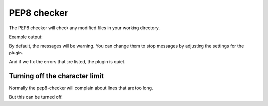 PEP8 checker
============

The PEP8 checker will check any modified files in your working directory.

Example output:

.. expectation::
    :from: 01
    :to: 02

    ▾  pep8-checker

    ⚠  line 2: celcius.py
        import string, sys
         - E401 multiple imports on one line

    ⚠  line 5: celcius.py
        if len(sys.argv)==1:
         - E225 missing whitespace around operator

    ⚠  line 11: celcius.py
        try:
         - W291 trailing whitespace

    ⚠  line 12: celcius.py
        fahrenheit=float(string.atoi(i))
         - E225 missing whitespace around operator

    ⚠  line 14: celcius.py
        print repr(i), "not a numeric value"
         - W191 indentation contains tabs

    ⚠  line 14: celcius.py
        print repr(i), "not a numeric value"
         - E101 indentation contains mixed spaces and tabs

    ⚠  line 16: celcius.py
        celsius=(fahrenheit-32)*5.0/9.0
         - W191 indentation contains tabs

    ⚠  line 16: celcius.py
        celsius=(fahrenheit-32)*5.0/9.0
         - E101 indentation contains mixed spaces and tabs

    ⚠  line 16: celcius.py
        celsius=(fahrenheit-32)*5.0/9.0
         - E225 missing whitespace around operator

    ⚠  line 16: celcius.py
        celsius=(fahrenheit-32)*5.0/9.0
         - E226 missing optional whitespace around operator

    ⚠  line 16: celcius.py
        celsius=(fahrenheit-32)*5.0/9.0
         - E226 missing optional whitespace around operator

    ⚠  line 16: celcius.py
        celsius=(fahrenheit-32)*5.0/9.0
         - E226 missing optional whitespace around operator

    ⚠  line 17: celcius.py
        print '%i\260F = %i\260C' % (int(fahrenheit), int(celsius+.5))
         - W191 indentation contains tabs

    ⚠  line 17: celcius.py
        print '%i\260F = %i\260C' % (int(fahrenheit), int(celsius+.5))
         - E101 indentation contains mixed spaces and tabs

    ⚠  line 17: celcius.py
        print '%i\260F = %i\260C' % (int(fahrenheit), int(celsius+.5))
         - E226 missing optional whitespace around operator

By default, the messages will be warning. You can change them to stop messages
by adjusting the settings for the plugin.

.. plugin-settings::

    default_type = stop

.. expectation::
    :from: 01
    :to: 02

    ▾  pep8-checker

    ✕  line 2: celcius.py
        import string, sys
         - E401 multiple imports on one line

    ✕  line 5: celcius.py
        if len(sys.argv)==1:
         - E225 missing whitespace around operator

    ✕  line 11: celcius.py
        try:
         - W291 trailing whitespace

    ✕  line 12: celcius.py
        fahrenheit=float(string.atoi(i))
         - E225 missing whitespace around operator

    ✕  line 14: celcius.py
        print repr(i), "not a numeric value"
         - W191 indentation contains tabs

    ✕  line 14: celcius.py
        print repr(i), "not a numeric value"
         - E101 indentation contains mixed spaces and tabs

    ✕  line 16: celcius.py
        celsius=(fahrenheit-32)*5.0/9.0
         - W191 indentation contains tabs

    ✕  line 16: celcius.py
        celsius=(fahrenheit-32)*5.0/9.0
         - E101 indentation contains mixed spaces and tabs

    ✕  line 16: celcius.py
        celsius=(fahrenheit-32)*5.0/9.0
         - E225 missing whitespace around operator

    ✕  line 16: celcius.py
        celsius=(fahrenheit-32)*5.0/9.0
         - E226 missing optional whitespace around operator

    ✕  line 16: celcius.py
        celsius=(fahrenheit-32)*5.0/9.0
         - E226 missing optional whitespace around operator

    ✕  line 16: celcius.py
        celsius=(fahrenheit-32)*5.0/9.0
         - E226 missing optional whitespace around operator

    ✕  line 17: celcius.py
        print '%i\260F = %i\260C' % (int(fahrenheit), int(celsius+.5))
         - W191 indentation contains tabs

    ✕  line 17: celcius.py
        print '%i\260F = %i\260C' % (int(fahrenheit), int(celsius+.5))
         - E101 indentation contains mixed spaces and tabs

    ✕  line 17: celcius.py
        print '%i\260F = %i\260C' % (int(fahrenheit), int(celsius+.5))
         - E226 missing optional whitespace around operator

And if we fix the errors that are listed, the plugin is quiet.

.. expectation::
    :from: 02
    :to: 03

Turning off the character limit
-------------------------------

Normally the pep8-checker will complain about lines that are too long.

.. expectation::
    :from: 03
    :to: 04

    ▾  pep8-checker

    ⚠  line 18: celcius.py
        print 'Your result, which I have gladly prepared is %i\260F = %i\260C' % (int(fahrenheit), int(celsius + .5))
         - E501 line too long (117 > 79 characters)

But this can be turned off.

.. plugin-settings::

    report_e501 = no

.. expectation::
    :from: 03
    :to: 04
